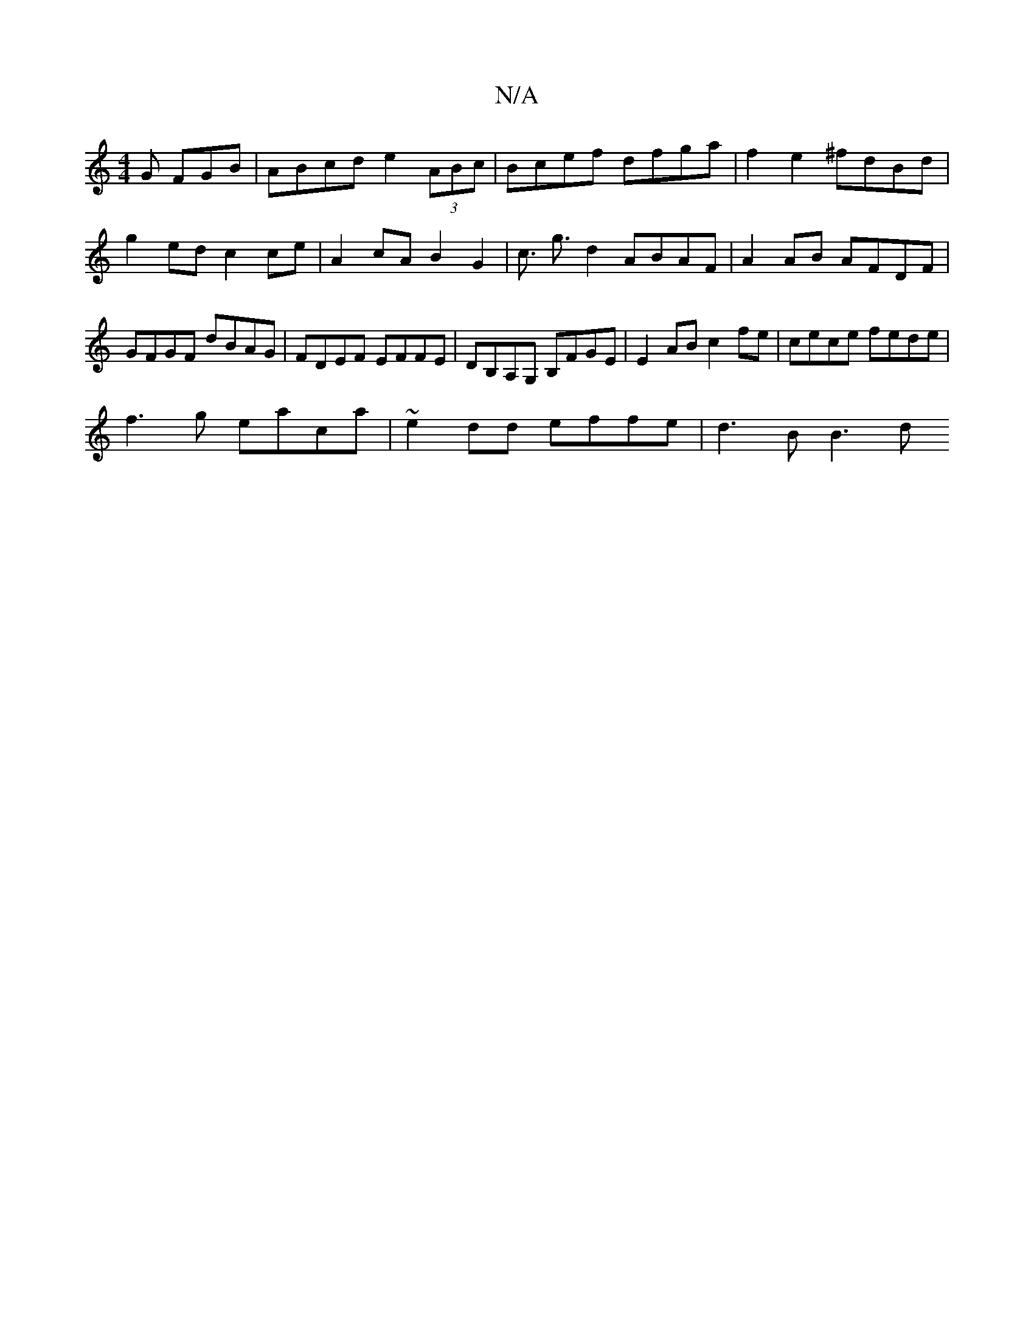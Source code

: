X:1
T:N/A
M:4/4
R:N/A
K:Cmajor
 G FGB | ABcd e2 (3ABc | Bcef dfga | f2 e2 ^fdBd | g2 ed c2 ce | A2 cA B2 G2 | c3/2 g3/2 d2 ABAF |A2 AB AFDF|GFGF dBAG|FDEF EFFE|DB,A,G, B,FGE | E2AB c2fe | cece fede |
f3g eaca | ~e2dd effe | d3B B3d
